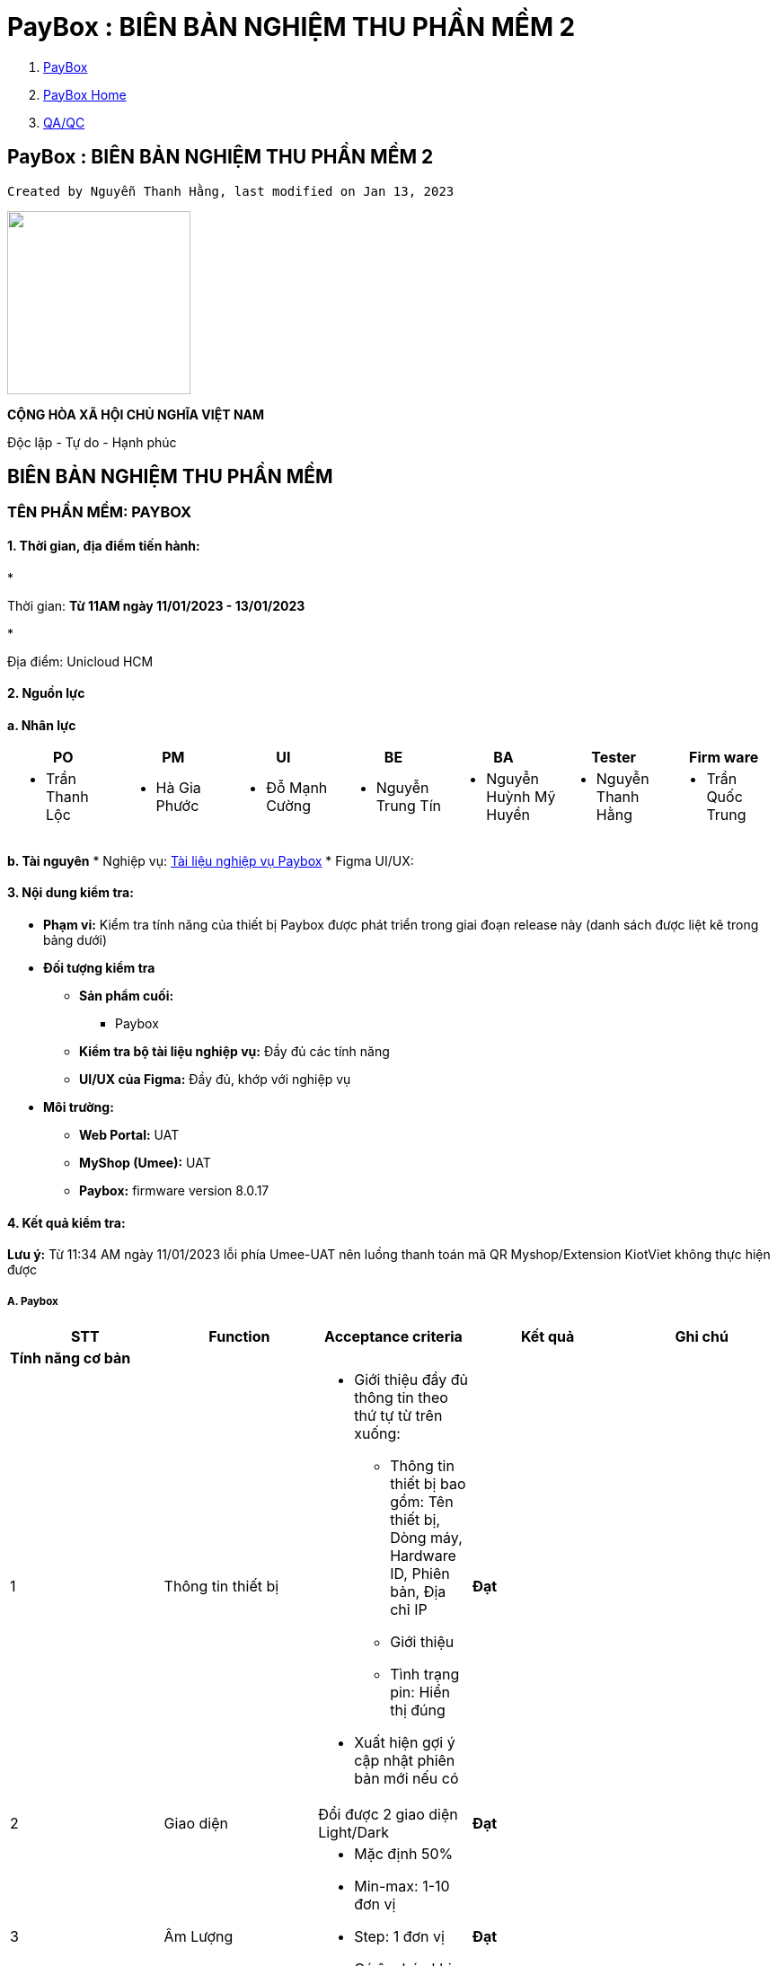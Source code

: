 = PayBox : BIÊN BẢN NGHIỆM THU PHẦN MỀM 2
:stem:

[[page]]

[[main]]

[[main-header]]

[[breadcrumb-section]]

[[breadcrumbs]]
. link:index.html[PayBox]
. link:PayBox-Home_1682964645.html[PayBox Home]
. link:1735131239.html[QA/QC]

[[title-heading]]
== PayBox : BIÊN BẢN NGHIỆM THU PHẦN MỀM 2 

[[content]]

 Created by Nguyễn Thanh Hằng, last modified on Jan 13, 2023 

[[main-content]]

image::attachments/1762427063/1762558101?width=204["",204]

*CỘNG HÒA XÃ HỘI CHỦ NGHĨA VIỆT NAM*

Độc lập - Tự do - Hạnh phúc

[[BIÊNBẢNNGHIỆMTHUPHẦNMỀM2-BIÊNBẢNNGHIỆMTHUPHẦNMỀM]]
== *BIÊN BẢN NGHIỆM THU PHẦN MỀM*

[[BIÊNBẢNNGHIỆMTHUPHẦNMỀM2-TÊNPHẦNMỀM:PAYBOX]]
=== *TÊN PHẦN MỀM:* PAYBOX

[[BIÊNBẢNNGHIỆMTHUPHẦNMỀM2-1.Thờigian,địađiểmtiếnhành:]]
==== *1. Thời gian, địa điểm tiến hành:*

* 

Thời gian: *Từ 11AM ngày 11/01/2023 - 13/01/2023*

* 

Địa điểm: Unicloud HCM

[[BIÊNBẢNNGHIỆMTHUPHẦNMỀM2-2.Nguồnlực]]
==== *2. Nguồn lực*

*a. Nhân lực*

|===
| *PO* | *PM* | *UI* | *BE* | *BA* | *Tester* | *Firm ware*

a| 
* Trần Thanh Lộc

a| 
* Hà Gia Phước

a| 
* Đỗ Mạnh Cường

a| 
* Nguyễn Trung Tín

a| 
* Nguyễn Huỳnh Mỹ Huyền

a| 
* Nguyễn Thanh Hằng

a| 
* Trần Quốc Trung

|===

*b. Tài nguyên*
* Nghiệp vụ: https://unicloudgroup.atlassian.net/wiki/spaces/PB/pages/1689288765/A.+Nh+m+ch+c+n+ng+Paybox+Display[Tài liệu nghiệp vụ Paybox]
* Figma UI/UX:

[[ap-app.figma.confluence.lite__figma-for-confluence-lite8792996785818922195]]

[[embedded-app.figma.confluence.lite__figma-for-confluence-lite8792996785818922195]]

[[BIÊNBẢNNGHIỆMTHUPHẦNMỀM2-3.Nộidungkiểmtra:]]
==== *3. Nội dung kiểm tra:*

* *Phạm vi:* Kiểm tra tính năng của thiết bị Paybox được phát triển trong giai đoạn release này (danh sách được liệt kê trong bảng dưới)
* *Đối tượng kiểm tra*
** *Sản phẩm cuối:*
*** Paybox
** *Kiểm tra bộ tài liệu nghiệp vụ:* Đầy đủ các tính năng
** *UI/UX của Figma:* Đầy đủ, khớp với nghiệp vụ
* *Môi trường:*
** *Web Portal:* UAT
** *MyShop (Umee):* UAT
** *Paybox:* firmware version 8.0.17

[[BIÊNBẢNNGHIỆMTHUPHẦNMỀM2-4.Kếtquảkiểmtra:]]
==== *4. Kết quả kiểm tra:*
*Lưu ý:* Từ 11:34 AM ngày 11/01/2023 lỗi phía Umee-UAT nên luồng thanh toán mã QR Myshop/Extension KiotViet không thực hiện được
[[BIÊNBẢNNGHIỆMTHUPHẦNMỀM2-A.Paybox]]
===== A. Paybox

|===
| *STT* | *Function* | *Acceptance criteria* | *Kết quả* | *Ghi chú*

5+| *Tính năng cơ bản*
| 1 | Thông tin thiết bị a| 
* Giới thiệu đầy đủ thông tin theo thứ tự từ trên xuống:
** Thông tin thiết bị bao gồm: Tên thiết bị, Dòng máy, Hardware ID, Phiên bản, Địa chỉ IP
** Giới thiệu
** Tình trạng pin: Hiển thị đúng
* Xuất hiện gợi ý cập nhật phiên bản mới nếu có

| *Đạt* |
| 2 | Giao diện | Đổi được 2 giao diện Light/Dark | *Đạt* |
| 3 | Âm Lượng a| 
* Mặc định 50%
* Min-max: 1-10 đơn vị
* Step: 1 đơn vị
* Có âm báo khi tăng/giảm âm lượng

| *Đạt* |
| 4 | Âm báo a| 
* Cài đặt âm báo:
** Bật Âm báo và Đọc số tiền
** Tắt Âm báo và tắt Đọc số tiền
** Chỉ bật âm báo
** Chỉ bật Đọc số tiền
* Âm báo đọc số tiền đồng bộ ngôn ngữ anh/việt

| *Đạt* |
| 5 | Ngôn ngữ (Việt/English) a| 
* Chuyển được ngôn ngữ hiển thị trên paybox: Việt/English
* Tất cả các ngôn ngữ phải đồng bộ với cài đặt

| *Đạt* |
| 6 | Wifi a| 
* Kết nối wifi thành công qua 2 phương thức:
** Thông qua mã QR
** Kết nối thủ công
* Tự động tắt wifi khi đang ở chế độ chờ kết nối
* Tự động khôi phục wifi khi:
** Kết nối wifi mới không thành công
** Bị mất wifi và wifi có lại

| *Đạt* |
5+| *Liên kết*
| 7 | Liên kết Paybox với WebPortal a| 
* Liên kết web portal thành công qua 2 phương thức
** Thông qua mã QR
** Thông qua shortlink
* Hủy tính năng liên kết của QR|short-link cũ sau khi đã liên kết thành công
* Refresh QR và short-link mỗi lần chọn liên kết Portal
* Hiển thị MH liên kết web portal sau khi kết nối wifi thành công
* Liên kết web portal thành công -\> Hiển thị MH đã liên kết trên paybox
* Hủy liên kết từ portal thành công -\> Hiển thị MH chưa liên kết trên paybox
* Hủy liên kết bằng cách kết nối lại với web portal khác -\> Hiển thị MH chưa liên kết trên paybox
* Click Trang chủ Có 3 trường hợp:
** Chưa liên kết với trang quản trị -\> MH chưa liên kết trang quản trị
** Đã liên kết với trang quản trị nhưng chưa tạo mã QR -\> MH liên kết trang quản trị thành công
** Đã tạo mã QR -\> hiển thị mã QR đã tạo

| *Đạt* |
| 8 | Liên kết Paybox với MyShop a| 
* Liên kết shop thành công
* Một shop liên kết được với nhiều Paybox

| *Đạt* |
| 9 | Umee a| 
* Khách hàng có thể liên kết với tài khoản thanh toán
* Có OTP từ bank để xác thực

| *Đạt* |
5+| *Giao dịch*
| 10 | Lịch sử giao dịch KiotViet .2+a| 
* Hiển thị chính xác lịch sử giao dịch bao gồm: Tài khoản, ngày giao dịch, số tiền
* Hiển thị phân trang khi \> 5 giao dịch
* Lịch sử giao dịch hiển thị theo thời gian sớm nhất

| *Đạt* |
| 11 | Lịch sử giao dịch Myshop | *Chưa đạt* | Chưa thực hiện được thanh toán do lỗi Umee
5+| *Khôi phục cài đặt gốc*
| 12 | Khôi phục cài đặt gốc a| 
* Xoá mọi dữ liệu trên thiết bị paybox
* Trả về trạng thái default
** Tiếng việt
** Giao diện tối
** Âm lượng: 5
** Âm báo: Bật Âm báo và Đọc số tiền

| *Chưa đạt* | Chưa xóa được liên kết với Umee app
5+| *Cập nhật phần mềm*
| 13 | Cập nhật phần mềm | Cập nhật thành công | *Đạt* |

|===

*B. Web Portal*

|===
| *STT* | *Function* | *Acceptance criteria* | *Kết quả* | *Ghi chú*

| 1 | *Đăng nhập* a| Đăng nhập UnicloudID trên Portal thành công +
Có OTP cho mỗi lần đăng nhập
| *Đạt* |
| 2 | *Đăng ký* | Đăng ký tài khoản thành công | *Đạt* |
| 3 | *Đăng xuất* | Đăng xuất thành công | *Đạt* |
| 4 | *Quên mật khẩu* | Đổi mật khẩu thành công | *Đạt* |
5+| *Liên kết paybox*
| 5 | *Liên kết Paybox bằng QR* | Liên kết với QR thành công | *Đạt* |
| 6 | *Liên kết Paybox qua short link* | Liên kết với shortlink thành công | *Đạt* |
5+| *Thiết lập thiết bị*
| 7 | *Xem danh sách thiết bị* a| 
* Hiển thị các thiết bị đã được kết nối với tài khoản:
** Tình trạng kết nối: Online/Offline
* Đổi tên paybox

| *Đạt* |
| 8 | *Thông tin chi tiết thiết bị* | Thông tin thiết bị hiển thị bao gồm: Tên thiết bị, Dòng máy, Hardware ID, Phiên bản | *Đạt* | Thông tin version thiết bị bị clear khi chuyển từ tab Quản lý thiết bị sang tab khác
| 9 | *Hủy liên kết thiết bị* a| 
* Hủy liên kết thiết bị -\> Gỡ thiết bị khỏi danh sách thiết bị được kết nối với tài khoản
* Xóa thông tin user trên thiết bị vừa bị gỡ

| *Đạt* |
| 10 | *Thiết lập QR tĩnh - Bank* a| 
* 1 tài khoản có thể thiết lập nhiều mã QR tĩnh - bank
* Thiết lập thành công mã QR Tĩnh - bank -\> Hiển thị mã QR trên paybox
* Chỉnh sửa được các thông tin:
** Thông tin ngân hàng: Tên ngân hàng thụ hưởng, Số tài khoản thụ hưởng, Tên người thụ hưởng
** Tên cửa hàng

| *Đạt* |
| 11 | *Thiết lập QR tĩnh - Ví điện tử* a| 
* 1 tài khoản có thể thiết lập nhiều mã QR tĩnh - ví điện tử
* Thiết lập thành công mã QR - ví điện tử -\> Hiển thị mã QR trên paybox
* Hiển thị thông báo lỗi khi sai định dạng ảnh, thông tin tồn tại, truy vấn thất bại, trùng mã QR
* Chỉnh sửa được các thông tin:
** Thông tin ví điện tử: Tên ví điện tử, mã QR code
** Tên cửa hàng

| *Đạt* |
| 12 | *Đổi tên Paybox* | Đổi tên thiết bị thành công | *Đạt* |
5+| *Lịch sử giao dịch*
| 13 | *Kiểm tra lịch sử giao dịch* | Hiển thị lịch sử khớp với Paybox | *Đạt* |
5+| *Liên kết với tài khoản Umee*
| 14 | *Kiểm tra liên kết với số tài khoản Umee* | Liên kết với tài khoản Umee thành công | *Đạt* |

|===

*C. Umee Myshop*

|===
| *STT* | *Function* | *Acceptance criteria* | *Kết quả* | *Ghi chú*

| 1 | *Liên kết với Paybox* a| 
* Liên kết được với Paybox (Paybox chưa liên kết trước đó)
* Có thể liên kết với nhiều Paybox
* Không được liên kết với Paybox đã có liên kết với shop khác

| *Đạt* |
| 2 | *Thanh toán Paybox* a| 
* Hiện mã QR động trên Paybox (Chủ shop tạo và nhân viên tạo)
* Thanh toán QR động thành công

| *Chưa đạt* a| 
* Thực hiện thanh toán không thành công → Lỗi app Umee hiển thị mã QR không đúng
* Chưa có phân quyền paybox theo nhân viên → 1 lần push yêu cầu chuyển tiền thì tất cả Paybox đều show mã QR
| 3 | *Hủy liên kết thiết bị* a| 
* Hủy liên kết thành công
* QR tĩnh của Shop bị xóa sau khi hủy

| *Chưa đạt* | QR tĩnh của Shop không xóa sau khi hủy

|===

*D. Extension KiotViet*

|===
| *STT* | *Function* | *Acceptance criteria* | *Kết quả* | *Ghi chú*

| 1 | *Đăng nhập* | Đăng nhập thành công | *Đạt* |
| 2 | *Đăng xuất* | Đăng xuất thành công | *Đạt* |
| 3 | *Ghi nhớ đăng nhập* | Lưu Session cho đến khi đăng xuất | *Đạt* |
| 3 | *Chọn Paybox* | Chọn được Paybox đã liên kết với Portal | *Đạt* | Chưa phân quyền Paybox theo nhân viên
| 4 | *Thanh toán kiotviet* a| 
* Lấy được giá tiền của web Kiotviet
* Thực hiện gen mã thành công theo giá đơn hàng cho Paybox
* Thanh toán thành công

| *Chưa đạt* a| 
* Extension không hiển thị màn hình thanh toán thành công
* Paybox không hiển thị màn hình thanh toán thành công, không đọc được số tiền

|===

[[BIÊNBẢNNGHIỆMTHUPHẦNMỀM2-5.SosánhPaybox8.0.17vớiphiênbản8.0.16]]
==== 5. So sánh Paybox 8.0.17 với phiên bản 8.0.16

|===
| *STT* | *Function* | *Phiên bản 8.0.16* | *Phiên bản 8.0.17* | *Kết quả* | *Ghi chú*

| 1 | *Cài đặt wifi* | Chưa tự connect wifi cũ khi kết nối wifi không thành công | Tự động kết nối wifi cũ khi kết nối wifi mới không thành công | *Đạt* |
| 2 | *Âm báo* | Chưa phát triển tính năng đọc số tiền bằng tiếng anh | Đọc số tiền bằng tiếng anh | *Đạt* |
| 3 | *Âm lượng* a| 
* Chưa phát âm báo khi điều chỉnh âm lượng
* Chưa có màn hình thông báo lỗi thiết lập âm lượng khi chưa cài đặt âm báo

a| 
* Phát âm báo khi điều chỉnh âm lượng
* Cập nhật màn hình thông báo lỗi thiết lập âm lượng khi chưa cài đặt âm báo

| *Đạt* |
| 4 | *Liên kết web portal* | Chưa có icon trạng thái đã liên kết với web portal trên status bar của paybox | Hiển thị icon trạng thái đã liên kết với web portal | *Đạt* |
| 5 | *Pin* | Đọc không đúng % pin của thiết bị | Đọc không đúng % pin của thiết bị | *Chưa đạt* |

|===

[[BIÊNBẢNNGHIỆMTHUPHẦNMỀM2-6.Đánhgiá,nhậnxét:]]
==== 6. Đánh giá, nhận xét:

* *Hoàn thiện*
** Paybox, Web Portal đảm bảo được các tính năng cơ bản
** UI đảm bảo giống 90%
** Có thể show được mã QR tĩnh của bank/ví điện tử, QR động của My shop/Extension KiotViet
* *Chưa hoàn thiện*
** Chưa thực hiện được luồng thanh toán Myshop/ Extension KiotViet
** Paybox hiển thị sai % pin
** Chưa xóa được liên kết với Umee app khi khôi phục cài đặt gốc
** Myshop: QR tĩnh của Shop không xóa sau khi hủy
* *Kiến nghị, đề xuất:*
** Xóa QR tĩnh myshop sau khi hủy liên kết
** Khôi phục cài đặt gốc: Xóa hết tất cả liên kết và dữ liệu
** Paybox hiển thị đúng pin thiết bị
** Phân quyền Paybox theo nhân viên

[[BIÊNBẢNNGHIỆMTHUPHẦNMỀM2-6.Kếtluận:]]
==== 6. Kết luận:

* Release phần thiết bị Paybox với Web Portal

[[BIÊNBẢNNGHIỆMTHUPHẦNMỀM2-7.Kýxácnhậncủacácthànhviênthamgia:]]
==== 7. Ký xác nhận của các thành viên tham gia:

[[attachments]]
=== Attachments:

image::images/icons/bullet_blue.gif[,8,8] link:attachments/1762427063/1762558101[D-lcLqgvBBUriuHdkmHWxNnYgbsNO2JI-LvsrjmdiPU54JL_M5Fgm2AbWCBBUoumALfM2ulvvw3MHYFsidgJxxgjY78FTAK_JIjNG_bhmjaamuDR5AAOwql-VSxFYmQ9_2LKGthlQKSO7D_3pxIWcWndT6PTr8YeuhV9EW4wb6maNdeZdDXUYSLRR5nGlA] (image/png) +

[[footer]]
Document generated by Confluence on Feb 02, 2023 10:06
[[footer-logo]]
 http://www.atlassian.com/[Atlassian]

